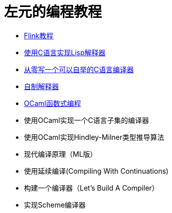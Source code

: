 = 左元的编程教程
:nofooter:

* link:flink-tutorial.html[Flink教程]
* link:build-lisp.html[使用C语言实现Lisp解释器]
* https://github.com/confucianzuoyuan/acwj[从零写一个可以自举的C语言编译器]
* link:CraftingInterpreters.html[自制解释器]
* link:fpinocaml.html[OCaml函数式编程]
* 使用OCaml实现一个C语言子集的编译器
* 使用OCaml实现Hindley-Milner类型推导算法
* 现代编译原理（ML版）
* 使用延续编译(Compiling With Continuations)
* 构建一个编译器（Let's Build A Compiler）
* 实现Scheme编译器